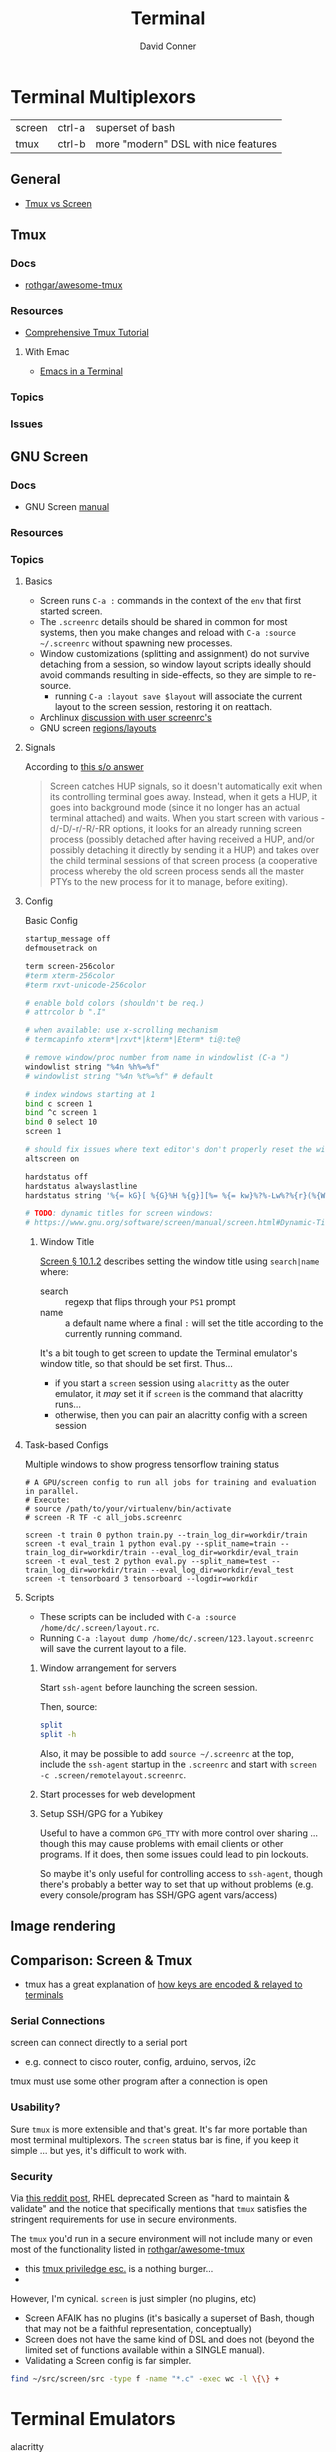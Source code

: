 :PROPERTIES:
:ID:       7c990485-430a-467a-bc6b-ed2fdd7dc4dc
:END:
#+TITLE: Terminal
#+AUTHOR:    David Conner
#+EMAIL:     noreply@te.xel.io
#+DESCRIPTION: notes


* Terminal Multiplexors

| screen | ctrl-a | superset of bash                     |
| tmux   | ctrl-b | more "modern" DSL with nice features |

** General
+ [[https://linuxhint.com/tmux_vs_screen/][Tmux vs Screen]]

** Tmux

*** Docs
+ [[https://github.com/rothgar/awesome-tmux][rothgar/awesome-tmux]]

*** Resources

+ [[https://protechnotes.com/comprehensive-tmux-tutorial-for-beginners-with-a-cheat-sheet/    ][Comprehensive Tmux Tutorial]]

**** With Emac

+ [[https://whhone.com/posts/emacs-in-a-terminal/][Emacs in a Terminal]]

*** Topics
*** Issues

** GNU Screen

*** Docs

+ GNU Screen [[https://www.gnu.org/software/screen/manual/screen.html#toc-Regions-1][manual]]

*** Resources

*** Topics
**** Basics

+ Screen runs =C-a := commands in the context of the =env= that first started
  screen.
+ The =.screenrc= details should be shared in common for most systems, then you
  make changes and reload with =C-a :source ~/.screenrc= without spawning new
  processes.
+ Window customizations (splitting and assignment) do not survive detaching from
  a session, so window layout scripts ideally should avoid commands resulting in
  side-effects, so they are simple to re-source.
  - running =C-a :layout save $layout= will associate the current layout to the
    screen session, restoring it on reattach.
+ Archlinux [[https://bbs.archlinux.org/viewtopic.php?id=55618][discussion with user screenrc's]]
+ GNU screen [[https://www.gnu.org/software/screen/manual/screen.html#Layout][regions/layouts]]

**** Signals

According to [[https://stackoverflow.com/a/27727310][this s/o answer]]

#+begin_quote
Screen catches HUP signals, so it doesn't automatically exit when its
controlling terminal goes away. Instead, when it gets a HUP, it goes into
background mode (since it no longer has an actual terminal attached) and waits.
When you start screen with various -d/-D/-r/-R/-RR options, it looks for an
already running screen process (possibly detached after having received a HUP,
and/or possibly detaching it directly by sending it a HUP) and takes over the
child terminal sessions of that screen process (a cooperative process whereby
the old screen process sends all the master PTYs to the new process for it to
manage, before exiting).
#+end_quote

**** Config

Basic Config

#+begin_src sh :tangle .screenrc
startup_message off
defmousetrack on

term screen-256color
#term xterm-256color
#term rxvt-unicode-256color

# enable bold colors (shouldn't be req.)
# attrcolor b ".I"

# when available: use x-scrolling mechanism
# termcapinfo xterm*|rxvt*|kterm*|Eterm* ti@:te@

# remove window/proc number from name in windowlist (C-a ")
windowlist string "%4n %h%=%f"
# windowlist string "%4n %t%=%f" # default

# index windows starting at 1
bind c screen 1
bind ^c screen 1
bind 0 select 10
screen 1

# should fix issues where text editor's don't properly reset the window
altscreen on

hardstatus off
hardstatus alwayslastline
hardstatus string '%{= kG}[ %{G}%H %{g}][%= %{= kw}%?%-Lw%?%{r}(%{W}%n*%f%t%?(%u)%?%{r})%{w}%?%+Lw%?%?%= %{g}][%{B} %m-%d %{W} %c %{g}]'

# TODO: dynamic titles for screen windows:
# https://www.gnu.org/software/screen/manual/screen.html#Dynamic-Titles
#+end_src

***** Window Title

[[https://www.gnu.org/software/screen/manual/screen.html#Dynamic-Titles][Screen § 10.1.2]] describes setting the window title using =search|name= where:

+ search :: regexp that flips through your =PS1= prompt
+ name :: a default name where a final =:= will set the title according to the
  currently running command.

It's a bit tough to get screen to update the Terminal emulator's window title,
so that should be set first. Thus...

+ if you start a =screen= session using =alacritty= as the outer emulator, it /may/
  set it if =screen= is the command that alacritty runs...
+ otherwise, then you can pair an alacritty config with a screen session

**** Task-based Configs
Multiple windows to show progress tensorflow training status

#+begin_src shell
# A GPU/screen config to run all jobs for training and evaluation in parallel.
# Execute:
# source /path/to/your/virtualenv/bin/activate
# screen -R TF -c all_jobs.screenrc

screen -t train 0 python train.py --train_log_dir=workdir/train
screen -t eval_train 1 python eval.py --split_name=train --train_log_dir=workdir/train --eval_log_dir=workdir/eval_train
screen -t eval_test 2 python eval.py --split_name=test --train_log_dir=workdir/train --eval_log_dir=workdir/eval_test
screen -t tensorboard 3 tensorboard --logdir=workdir
#+end_src





**** Scripts

+ These scripts can be included with =C-a :source /home/dc/.screen/layout.rc=.
+ Running =C-a :layout dump /home/dc/.screen/123.layout.screenrc= will save the
  current layout to a file.

***** Window arrangement for servers

Start =ssh-agent= before launching the screen session.

Then, source:

#+begin_src sh :tangle .screen/remote.layout.screenrc
split
split -h
#+end_src

Also, it may be possible to add =source ~/.screenrc= at the top, include the =ssh-agent= startup in the =.screenrc= and start with =screen -c .screen/remotelayout.screenrc=.

***** Start processes for web development

***** Setup SSH/GPG for a Yubikey

Useful to have a common =GPG_TTY= with more control over sharing ... though this
may cause problems with email clients or other programs. If it does, then some
issues could lead to pin lockouts.

So maybe it's only useful for controlling access to =ssh-agent=, though there's
probably a better way to set that up without problems (e.g. every
console/program has SSH/GPG agent vars/access)

** Image rendering


** Comparison: Screen & Tmux

+ tmux has a great explanation of [[https://github.com/tmux/tmux/wiki/Modifier-Keys#what-terminal-keys-look-like][how keys are encoded & relayed to terminals]]

*** Serial Connections

screen can connect directly to a serial port

+ e.g. connect to cisco router, config, arduino, servos, i2c

tmux must use some other program after a connection is open

*** Usability?

Sure =tmux= is more extensible and that's great. It's far more portable than most
terminal multiplexors. The =screen= status bar is fine, if you keep it simple ...
but yes, it's difficult to work with.

*** Security

Via [[https://www.reddit.com/r/selfhosted/comments/1bbw6ta/comment/kuh6ci3/?utm_source=share&utm_medium=web3x&utm_name=web3xcss&utm_term=1&utm_content=share_button][this reddit post]], RHEL deprecated Screen as "hard to maintain & validate"
and the notice that specifically mentions that =tmux= satisfies the stringent
requirements for use in secure environments.

The =tmux= you'd run in a secure environment will not include many or even most of
the functionality listed in [[https://github.com/rothgar/awesome-tmux][rothgar/awesome-tmux]]

+ this [[https://www.hackingarticles.in/linux-for-pentester-tmux-privilege-escalation/][tmux priviledge esc.]] is a nothing burger...
+

However, I'm cynical. =screen= is just simpler (no plugins, etc)

+ Screen AFAIK has no plugins (it's basically a superset of Bash, though
  that may not be a faithful representation, conceptually)
+ Screen does not have the same kind of DSL and does not (beyond the limited set
  of functions available within a SINGLE manual).
+ Validating a Screen config is far simpler.

#+begin_src sh
find ~/src/screen/src -type f -name "*.c" -exec wc -l \{\} +
#+end_src

#+RESULTS:
|   868 | /home/dc/src/screen/src/acls.c                  |
|  2372 | /home/dc/src/screen/src/ansi.c                  |
|   525 | /home/dc/src/screen/src/attacher.c              |
|   208 | /home/dc/src/screen/src/backtick.c              |
|   787 | /home/dc/src/screen/src/canvas.c                |
|   231 | /home/dc/src/screen/src/comm.c                  |
|  3071 | /home/dc/src/screen/src/display.c               |
|  1578 | /home/dc/src/screen/src/encoding.c              |
|   629 | /home/dc/src/screen/src/fileio.c                |
|   593 | /home/dc/src/screen/src/help.c                  |
|   440 | /home/dc/src/screen/src/input.c                 |
|  1058 | /home/dc/src/screen/src/layer.c                 |
|   354 | /home/dc/src/screen/src/layout.c                |
|   228 | /home/dc/src/screen/src/list_display.c          |
|   441 | /home/dc/src/screen/src/list_generic.c          |
|   227 | /home/dc/src/screen/src/list_license.c          |
|   621 | /home/dc/src/screen/src/list_window.c           |
|   235 | /home/dc/src/screen/src/logfile.c               |
|  1269 | /home/dc/src/screen/src/mark.c                  |
|   240 | /home/dc/src/screen/src/misc.c                  |
|  7419 | /home/dc/src/screen/src/process.c               |
|    77 | /home/dc/src/screen/src/pty.c                   |
|   822 | /home/dc/src/screen/src/resize.c                |
|   215 | /home/dc/src/screen/src/sched.c                 |
|  1926 | /home/dc/src/screen/src/screen.c                |
|   347 | /home/dc/src/screen/src/search.c                |
|  1458 | /home/dc/src/screen/src/socket.c                |
|   480 | /home/dc/src/screen/src/telnet.c                |
|   302 | /home/dc/src/screen/src/term.c                  |
|  1200 | /home/dc/src/screen/src/termcap.c               |
|   204 | /home/dc/src/screen/src/terminfo/checktc.c      |
|    20 | /home/dc/src/screen/src/terminfo/tetris.c       |
|    62 | /home/dc/src/screen/src/tests/mallocmock.c      |
|   397 | /home/dc/src/screen/src/tests/test-winmsgbuf.c  |
|   174 | /home/dc/src/screen/src/tests/test-winmsgcond.c |
|  1260 | /home/dc/src/screen/src/tty.c                   |
|   404 | /home/dc/src/screen/src/utmp.c                  |
|    77 | /home/dc/src/screen/src/viewport.c              |
|  2012 | /home/dc/src/screen/src/window.c                |
|   964 | /home/dc/src/screen/src/winmsg.c                |
|   322 | /home/dc/src/screen/src/winmsgbuf.c             |
|   127 | /home/dc/src/screen/src/winmsgcond.c            |
| 36244 | total                                           |
* Terminal Emulators

+ alacritty :: good overall. minimalistic. i like
+ terminator :: good profiles but hasn't seen the love it needs to have decent
  =ctrl-f= functionality
+ tilix :: written in D. that's all i know
+ byobu :: this is a good one. it's built on GNU screen
+ konsole :: this brings in too many QT/KDE deps for me to use on Guix ... but
  maybe. it has good support for profiles and other features ... but you
  probably should just configure it with =qdbus=. don't put these configs in git.

** Tilix

Config is in =~/.config/tilix/=.

+ Supports profiles; unsure of the features

** Terminator

Good suuport for profiles

** Contour

Interesting, includes sixel support.


** Byobu

+ Great profile support: GNU Screen and TMux are implicitly profiles
+ Great overall: same settings in VTY as in a GUI Terminal.

Choosing a terminal to run byobu in is a bit of a problem: many terminals will
rebind the keys that byobu wants to set as default. These byobu default keys
are themselves a problem -- since they differ from GNU Screen's which itself
conflicts with Emacs.

For the purposes of proving the how of why we cannot have nice things. To
briefly review -- here's the chain of potential key conflicts:

#+begin_src mermaid :file img/byobu-key-conflicts.svg :results none
graph TD
    c1((WM)) --> oh{XTermAppX} --> sq1[Byobu] --> sq2[GNUScreen] --> c3((Emacs</br>Terminal))
    c2((VTY)) --> d1{Console} --> sq1[Byobu]

classDef orange fill:#b98,stroke:#333,stroke-width:3px
class oh orange
#+end_src

Quod erat demonstratum (it's still the best terminal option here)

#+ATTR_HTML: :style width:300px;
[[file:img/byobu-key-conflicts.svg]]

** Terminator

[[https://linuxsimply.com/cheat-sheets/terminator/][Keyboard Cheatsheet]]

*** TODO Output Default Keybindings to JSON

#+begin_src python
import sys
#sys.path.insert(0, "/usr/lib/python3.11/site-packages/terminator-lib")
#print(sys.path)
from terminator import config

# still need to import....

kbd = DEFAULTS['keybindings']

print("".join(list(map(lambda k: (f'| {k[0]} | {k[1]} | \n'), kbd.items()))))
#+end_src

hmmm some of these are incorrect

|-------------------------+---------------------------|
| zoom_in                 | <Control>plus             |
| zoom_out                | <Control>minus            |
| zoom_normal             | <Control>0                |
| zoom_in_all             |                           |
| zoom_out_all            |                           |
| zoom_normal_all         |                           |
|-------------------------+---------------------------|
| new_tab                 | <Shift><Control>t         |
| cycle_next              | <Control>Tab              |
| cycle_prev              | <Shift><Control>Tab       |
|-------------------------+---------------------------|
| go_next                 | <Shift><Control>n         |
| go_prev                 | <Shift><Control>p         |
| go_up                   | <Alt>Up                   |
| go_down                 | <Alt>Down                 |
| go_left                 | <Alt>Left                 |
| go_right                | <Alt>Right                |
|-------------------------+---------------------------|
| rotate_cw               | <Super>r                  |
| rotate_ccw              | <Super><Shift>r           |
|-------------------------+---------------------------|
| split_auto              | <Shift><Control>a         |
| split_horiz             | <Shift><Control>o         |
| split_vert              | <Shift><Control>e         |
| close_term              | <Shift><Control>w         |
|-------------------------+---------------------------|
| copy                    | <Shift><Control>c         |
| paste                   | <Shift><Control>v         |
| paste_selection         |                           |
|-------------------------+---------------------------|
| toggle_scrollbar        | <Shift><Control>s         |
| search                  | <Shift><Control>f         |
| page_up                 |                           |
| page_down               |                           |
| page_up_half            |                           |
| page_down_half          |                           |
|-------------------------+---------------------------|
| line_up                 |                           |
| line_down               |                           |
|-------------------------+---------------------------|
| close_window            | <Shift><Control>q         |
| resize_up               | <Shift><Control>Up        |
| resize_down             | <Shift><Control>Down      |
| resize_left             | <Shift><Control>Left      |
| resize_right            | <Shift><Control>Right     |
| move_tab_right          | <Shift><Control>Page_Down |
| move_tab_left           | <Shift><Control>Page_Up   |
| toggle_zoom             | <Shift><Control>x         |
| scaled_zoom             | <Shift><Control>z         |
|-------------------------+---------------------------|
| next_tab                | <Control>Page_Down        |
| prev_tab                | <Control>Page_Up          |
|-------------------------+---------------------------|
| switch_to_tab_1         |                           |
| switch_to_tab_2         |                           |
| switch_to_tab_3         |                           |
| switch_to_tab_4         |                           |
| switch_to_tab_5         |                           |
| switch_to_tab_6         |                           |
| switch_to_tab_7         |                           |
| switch_to_tab_8         |                           |
| switch_to_tab_9         |                           |
| switch_to_tab_10        |                           |
|-------------------------+---------------------------|
| full_screen             | F11                       |
| reset                   | <Shift><Control>r         |
| reset_clear             | <Shift><Control>g         |
| hide_window             | <Shift><Control><Alt>a    |
|-------------------------+---------------------------|
| create_group            |                           |
| group_all               | <Super>g                  |
| group_all_toggle        |                           |
| ungroup_all             | <Shift><Super>g           |
| group_win               |                           |
| group_win_toggle        |                           |
| ungroup_win             | <Shift><Super>w           |
| group_tab               | <Super>t                  |
| group_tab_toggle        |                           |
| ungroup_tab             | <Shift><Super>t           |
|-------------------------+---------------------------|
| new_window              | <Shift><Control>i         |
| new_terminator          | <Super>i                  |
|-------------------------+---------------------------|
| broadcast_off           |                           |
| broadcast_group         |                           |
| broadcast_all           |                           |
|-------------------------+---------------------------|
| insert_number           | <Super>1                  |
| insert_padded           | <Super>0                  |
|-------------------------+---------------------------|
| edit_window_title       | <Control><Alt>w           |
| edit_tab_title          | <Control><Alt>a           |
| edit_terminal_title     | <Control><Alt>x           |
|-------------------------+---------------------------|
| layout_launcher         | <Alt>l                    |
|-------------------------+---------------------------|
| next_profile            |                           |
| previous_profile        |                           |
|-------------------------+---------------------------|
| preferences             |                           |
| preferences_keybindings | <Control><Shift>k         |
|-------------------------+---------------------------|
| help                    | F1                        |
|-------------------------+---------------------------|




* Image Support

+ screen can't have =COLORTERM= defined
  - screen can only support 256 colors if compiled with =--enable-colors256= and
    if =TERM=screen-256color= is exported

** Sixel [[saitoha/libsixel]]

*** Resources

+ [[https://github.com/saitoha/libsixel][libsixel]] images/video in terminal

** Chafa [[https://github.com/hpjansson/chafa][hpjansson/chafa]]

** Notcurses [[dankamongmen/notcurses]]

*** Resources
+ Reddit [[https://www.reddit.com/r/commandline/comments/sd166i/alacritty_with_sixel/][discussion comparing sixel/chafa/notcurses]]

* Roam

+ [[id:bdae77b1-d9f0-4d3a-a2fb-2ecdab5fd531][Linux]]
+ [[id:f92bb944-0269-47d4-b07c-2bd683e936f2][Wayland]]
